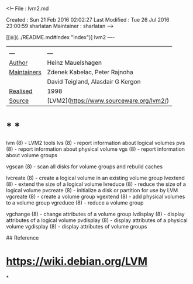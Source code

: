 <!--
File          : lvm2.md

Created       : Sun 21 Feb 2016 02:02:27
Last Modified : Tue 26 Jul 2016 23:00:59 sharlatan
Maintainer    : sharlatan
-->

[[≣](../README.md#Index "Index")]
lvm2
----
|     |     |
| --- | --- |
| __Author__ | Heinz Mauelshagen |
| __Maintainers__ | Zdenek Kabelac, Peter Rajnoha |
|| David Teigland, Alasdair G Kergon |
| __Realised__ | 1998  |
| __Source__ | [LVM2](https://www.sourceware.org/lvm2/) |

* * *

    lvm (8)       - LVM2 tools
    lvs (8)       - report information about logical volumes
    pvs (8)       - report information about physical volume
    vgs (8)       - report information about volume groups

    vgscan (8)    - scan all disks for volume groups and rebuild caches

    lvcreate (8)  - create a logical volume in an existing volume group
    lvextend (8)  - extend the size of a logical volume
    lvreduce (8)  - reduce the size of a logical volume
    pvcreate (8)  - initialize a disk or partition for use by LVM
    vgcreate (8)  - create a volume group
    vgextend (8)  - add physical volumes to a volume group
    vgreduce (8)  - reduce a volume group

    vgchange  (8) - change attributes of a volume group
    lvdisplay (8) - display attributes of a logical volume
    pvdisplay (8) - display attributes of a physical volume
    vgdisplay (8) - display attributes of volume groups

## Reference
* https://wiki.debian.org/LVM
*
